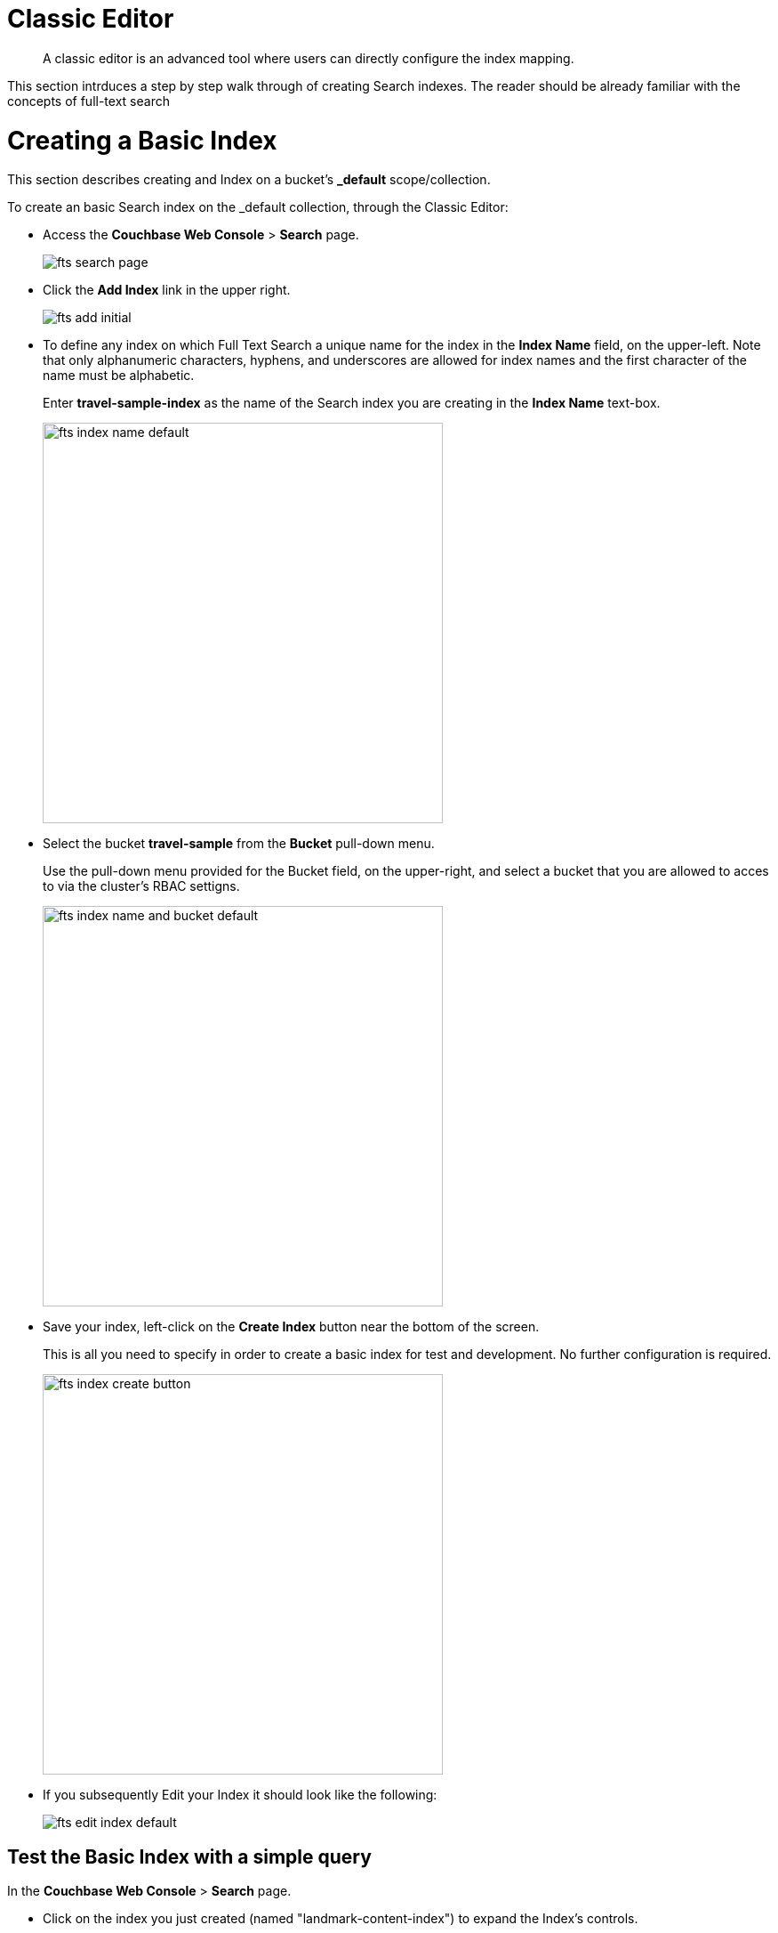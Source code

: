 = Classic Editor

[abstract]
A classic editor is an advanced tool where users can directly configure the index mapping. 

This section intrduces a step by step walk through of creating Search indexes.  The reader should be already familiar with the concepts of full-text search 

= Creating a Basic Index

This section describes creating and Index on a bucket's *_default* scope/collection.

To create an basic Search index on the _default collection, through the Classic Editor:

* Access the *Couchbase Web Console* > *Search* page.
+
image::fts-search-page.png[,,align=left]

* Click the *Add Index* link in the upper right.
+
image::fts-add-initial.png[,,align=left]

* To define any index on which Full Text Search a unique name for the index in the *Index Name* field, on the upper-left. Note that only alphanumeric characters, hyphens, and underscores are allowed for index names and the first character of the name must be alphabetic. 
+
Enter *travel-sample-index* as the name of the Search index you are creating in the *Index Name* text-box.
+
image::fts-index-name-default.png[,450,align=left]

* Select the bucket *travel-sample* from the *Bucket* pull-down menu.
+
Use the pull-down menu provided for the Bucket field, on the upper-right, and select a bucket that you are allowed to acces to via the cluster's RBAC settigns.
+
image::fts-index-name-and-bucket-default.png[,450,align=left]

* Save your index, left-click on the *Create Index* button near the bottom of the screen.
+
This is all you need to specify in order to create a basic index for test and development. No further configuration is required.
+
image::fts-index-create-button.png[,450,align=left]

* If you subsequently Edit your Index it should look like the following:
+
image::fts-edit-index-default.png[,,align=left]

== Test the Basic Index with a simple query

In the *Couchbase Web Console* > *Search* page.

* Click on the index you just created (named "landmark-content-index") to expand the Index's controls.

* In the text area of the search box enter *+view +food +beach* this will search on all three keywords

* Click on the blue *Search* button. You will get documents from both type hotel and type landmark
+
image::fts-index-default-search.png[,,align=left]

* Verify you have some results
+
image::fts-index-default-search-results.png[,,align=left]

NOTE: Creating default indexes as above indexes across all fields is not recommended for production environments since it creates indexes that may be unnecessarily large, and therefore insufficiently performant.

= Creating an Advanced Index

This section describes creating and Index on a bucket's non-default scope/collection on just one field.  

To create an advanced Search index on the bucket: travel-sample, scope: inventory, collection: landmark, and field: content, through the Classic Editor:

* Access the *Couchbase Web Console* > *Search* page.
+
image::fts-search-page.png[,,align=left]

* Click the *Add Index* link in the upper right.
+
image::fts-add-initial.png[,,align=left]

*To define any index on which Full Text Search a unique name for the index in the *Index Name* field, on the upper-left. Note that only alphanumeric characters, hyphens, and underscores are allowed for index names and the first character of the name must be alphabetic. 
+
Enter *landmark-content-index* as the name of the Search index you are creating in the *Index Name* text-box.
+
image::fts-index-name-nondefault.png[,450,align=left]

* Select the bucket *travel-sample* from the *Bucket* pull-down menu.
+
Use the pull-down menu provided for the Bucket field, on the upper-right, and select a bucket that you are allowed to acces to via the cluster's RBAC settigns.
+
image::fts-index-name-and-bucket-nondefault.png[,450,align=left]

* Select the checkbox *[X] Use non-default scope/collections* 
+
This allows your index to stream mutations from one or more non-default collections under the selected bucket and scope.
+
image::fts-select-nondefault-scope-collections.png[,450,align=left]

* Use the newly visable pull-down menu provided for the *Scope* field, under the *[X] Use non-default scope/collections* checkbox, and select a bucket that you are allowed to acces to via the cluster's RBAC settigns.
+
For this example select *inventory* which has multiple collections under it. 
+ 
image::fts-select-scope-nondefault.png[,450,align=left]

* Under *Type Mapings", unselect the checkbox *[ ]  default | dynamic* - this will get rid of the warning in the prior step.
+
This is required as this type mapping is only valid for the <bucket>._default._default which is typically used to upgrade a 6.X server form a bucket paridigm into a collections paridigm.
+
image::fts-select-uncheck-default-mapping.png[,450,align=left]

* Click on the button *+ Add Type Mapping*

** A new section with a *Collection* pull-down, *Analyzer* pull-down and a *[ ] only index specified fields* checkbox will appear.
+
image::fts-index-menu1-nondefault-empty.png[,450,align=left]

** Select *landmark* from the *Collection* pull-down, note the pull down will change to a text field prefilled with *inventory.landmark*

** Check the *[X] only index specified fields* checkbox.
+ 
image::fts-index-menu1-nondefault-filled.png[,450,align=left]

** Click on the blue *ok* at the right of the section to save this mapping.

** Hover over your newly created/saved row 

** Click on the blue *+" button the right side of the row.
+ 
image::fts-index-menu1-nondefault-hover.png[,450,align=left]

** a context menu of "insert child mapping" (for sub-objects) and "insert child field" (for properties) will apear.
+
image::fts-index-menu2-nondefault-select.png[,450,align=left]

** Select *insert child field*

** another row menu will appear with the follwoing controls: "field", "type", "text", "searchable as", "analyzer" "inherit", "index", "store", "include in _all field", "include term vectors", and "docvalues".
image::fts-index-menu2-nondefault-empty.png[,450,align=left]

** Set the text box *field* to *content*, this will also update "searchable as" to *content*.

** Check *[X]* all the boxes "store", "include in _all field", "include term vectors", and "docvalues"

** Click on the blue *ok* at the right of the section to save this sub-form.
+ 
image::fts-index-menu2-nondefault-filled.png[,450,align=left]

* Save your index, left-click on the *Create Index* button near the bottom of the screen.
+
This is all you need to specify in order to create a more advanced index for test and development. No further configuration is required.
+
image::fts-index-create.png[,450,align=left]

* If you subsequently Edit your Index it should look like the following:
+
image::fts-add-index-final-nondefault.png[,,align=left]

NOTE: This index is an example of a potentially optimal index for use in a production environmens since it creates only on index on a needed field as such it will be more performant that the first example.

== Test the Advanced Index with a simple query

In the *Couchbase Web Console* > *Search* page.

* Click on the index you just created (named "landmark-content-index") to expand the Index's controls.

* In the text area of the search box enter *+view +food +beach* this will search on all three keywords

* Click on the blue *Search* button. You will get documents from only collection landmark and due to the options you selected you will see highighted words in your results.
+
image::fts-index-nondefault-search.png[,,align=left]

* Verify you have some results
+
image::fts-index-nondefault-search-results.png[,,align=left]

= Full Text Search Screen / Other

Once you hit the  *Create Index* button you will return to the *Couchbase Web Console* > *Search* page (note, if you tested any index just access the *Couchbase Web Console* > *Search* page again).

At this point, you are returned to the Full Text Search screen. 

A new row now appears for the index you have just created. When left-clicked on, the row opens or expands as follows:

image::fts-new-index-progress.png[,,align=left]

== Index Build Progress

Once the new index has been built, it supports Full Text Searches performed by all available means: the Console UI, the Couchbase REST API, and the Couchbase SDK.

=== Statistic: docs processed

The percentage figure appears under the indexing progress column and represents the number of documents present in the index.  

* On an initial build this may take a while to process all the documents.  

* A mutation to an existing document will not incrment this count.

=== Statistic: indexing progress

The percentage figure appears under the indexing progress column and is incremented in correspondence with the build-progress of the index. When 100% is reached, the index build is complete. 

* However, search queries will be allowed as soon as the index is created, meaning partial results can be expected until the index build is complete.  

* If later mutations com in the percentage may actually jump around as batches of documents are processed.

* If one or more of the nodes in the cluster running data service goes down and/or are failed over, indexing progress may show a value > 100%.  

[#using-the-show-index-definition]
== Show index definition JSON

This expandable section shows the JSON document that describes the current index configuration, as created by means of the user interface.  

A checkbox *[ ]  Show curl command to modify this index definition" wrap the definition with a command line cURL sytax.  

You can copy either varient (the cURL virient is shown below) and the definitions can be used via the Search REST API or any Couchbase SDK.
+
image::fts-show-index-definition.png[,,align=left]

[#using-the-index-definition-preview]
== Using the Index Definition Preview

The _Index Definition Preview_ appears to the right-hand side of the *Add Index* (or a *Edit Index*) screen.

Following index-definition, the upper portion may appear as follows:

[#fts_index_definition_preview]
image::fts-index-definition-preview.png[,,align=left]

This preview (like the *Show index definition JSON* from the main Search page) consists of the JSON document that describes the current index configuration, as created by means of the user interface.
By left-clicking on the [.ui]*copy to clipboard* tab, the definition can be saved.   

These definitions can be used via the Search REST API or any Couchbase SDK.

= Advanced Index Options

Although the *Creating a Basic Index* section above provides a simple introduction to using Search it is not optimized nor does it expose many usefull features that the Search service supports.  This example only runs on the _default scope/collection and should be considered a legacy mode.

The *Creating an Advanced Index* section above starts to introduce advanced feature for optimizing and using a Search index. This example does not cover adding multiple collections under a scope, adding multiple field or fields from sub-objects. 

The complete range of available options for creating  Search indexes for any production environment are covered here: xref:fts-creating-indexes.adoc[Creating Indexes].

